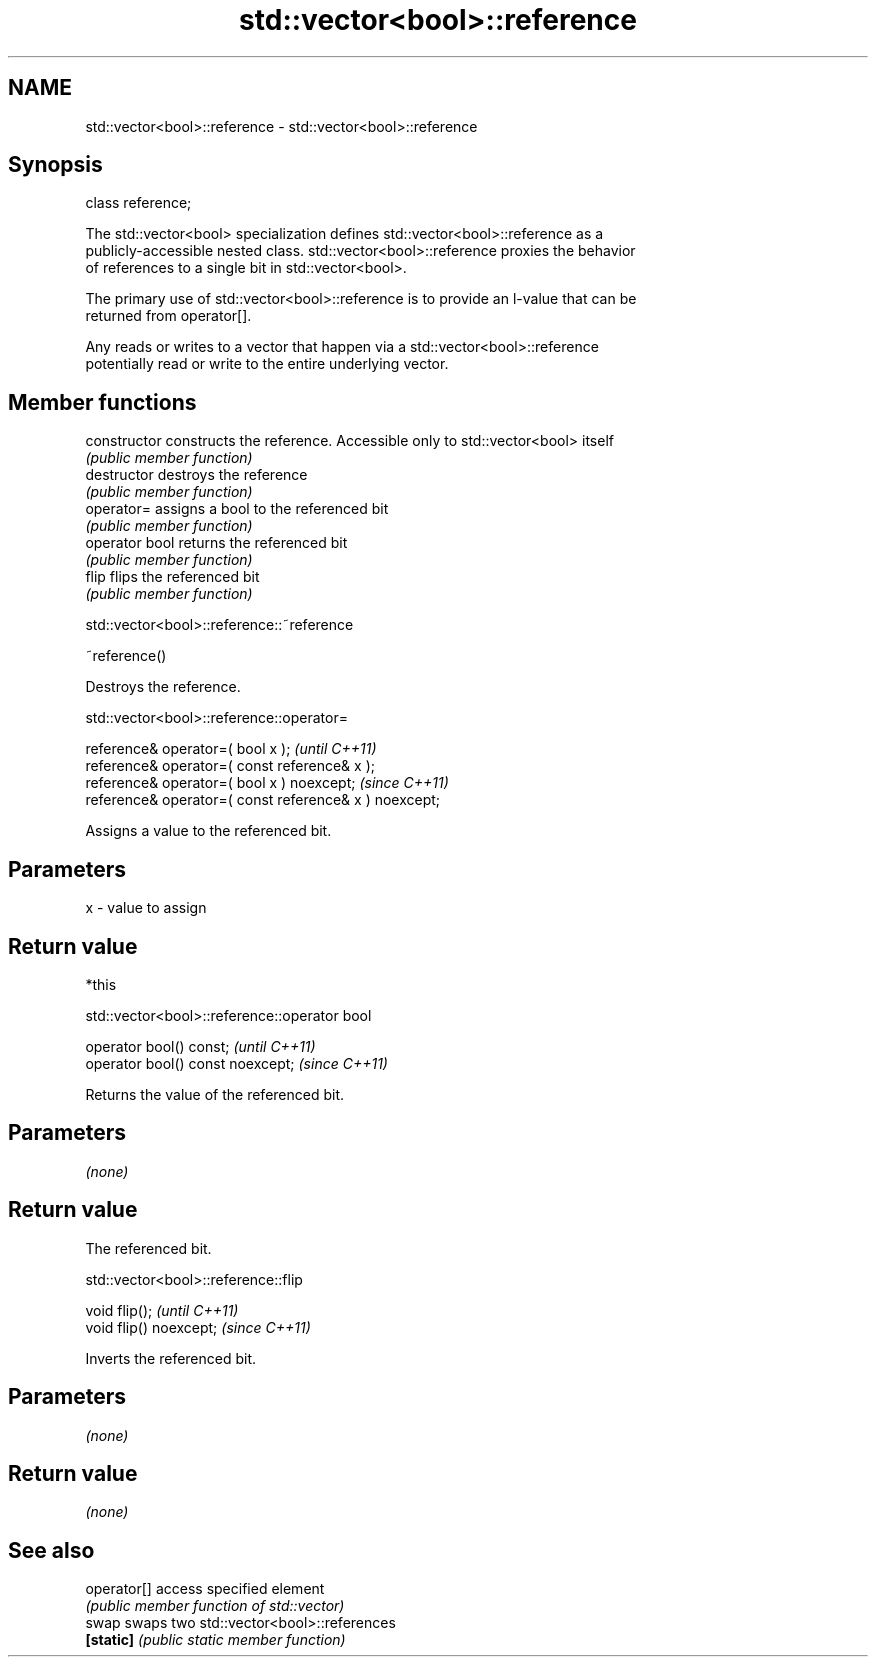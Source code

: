 .TH std::vector<bool>::reference 3 "2019.03.28" "http://cppreference.com" "C++ Standard Libary"
.SH NAME
std::vector<bool>::reference \- std::vector<bool>::reference

.SH Synopsis
   class reference;

   The std::vector<bool> specialization defines std::vector<bool>::reference as a
   publicly-accessible nested class. std::vector<bool>::reference proxies the behavior
   of references to a single bit in std::vector<bool>.

   The primary use of std::vector<bool>::reference is to provide an l-value that can be
   returned from operator[].

   Any reads or writes to a vector that happen via a std::vector<bool>::reference
   potentially read or write to the entire underlying vector.

.SH Member functions

   constructor   constructs the reference. Accessible only to std::vector<bool> itself
                 \fI(public member function)\fP
   destructor    destroys the reference
                 \fI(public member function)\fP
   operator=     assigns a bool to the referenced bit
                 \fI(public member function)\fP
   operator bool returns the referenced bit
                 \fI(public member function)\fP 
   flip          flips the referenced bit
                 \fI(public member function)\fP

std::vector<bool>::reference::~reference

   ~reference()

   Destroys the reference.

std::vector<bool>::reference::operator=

   reference& operator=( bool x );                       \fI(until C++11)\fP
   reference& operator=( const reference& x );
   reference& operator=( bool x ) noexcept;              \fI(since C++11)\fP
   reference& operator=( const reference& x ) noexcept;

   Assigns a value to the referenced bit.

.SH Parameters

   x - value to assign

.SH Return value

   *this

std::vector<bool>::reference::operator bool

   operator bool() const;           \fI(until C++11)\fP
   operator bool() const noexcept;  \fI(since C++11)\fP

   Returns the value of the referenced bit.

.SH Parameters

   \fI(none)\fP

.SH Return value

   The referenced bit.

std::vector<bool>::reference::flip

   void flip();           \fI(until C++11)\fP
   void flip() noexcept;  \fI(since C++11)\fP

   Inverts the referenced bit.

.SH Parameters

   \fI(none)\fP

.SH Return value

   \fI(none)\fP

.SH See also

   operator[] access specified element
              \fI(public member function of std::vector)\fP 
   swap       swaps two std::vector<bool>::references
   \fB[static]\fP   \fI(public static member function)\fP 
